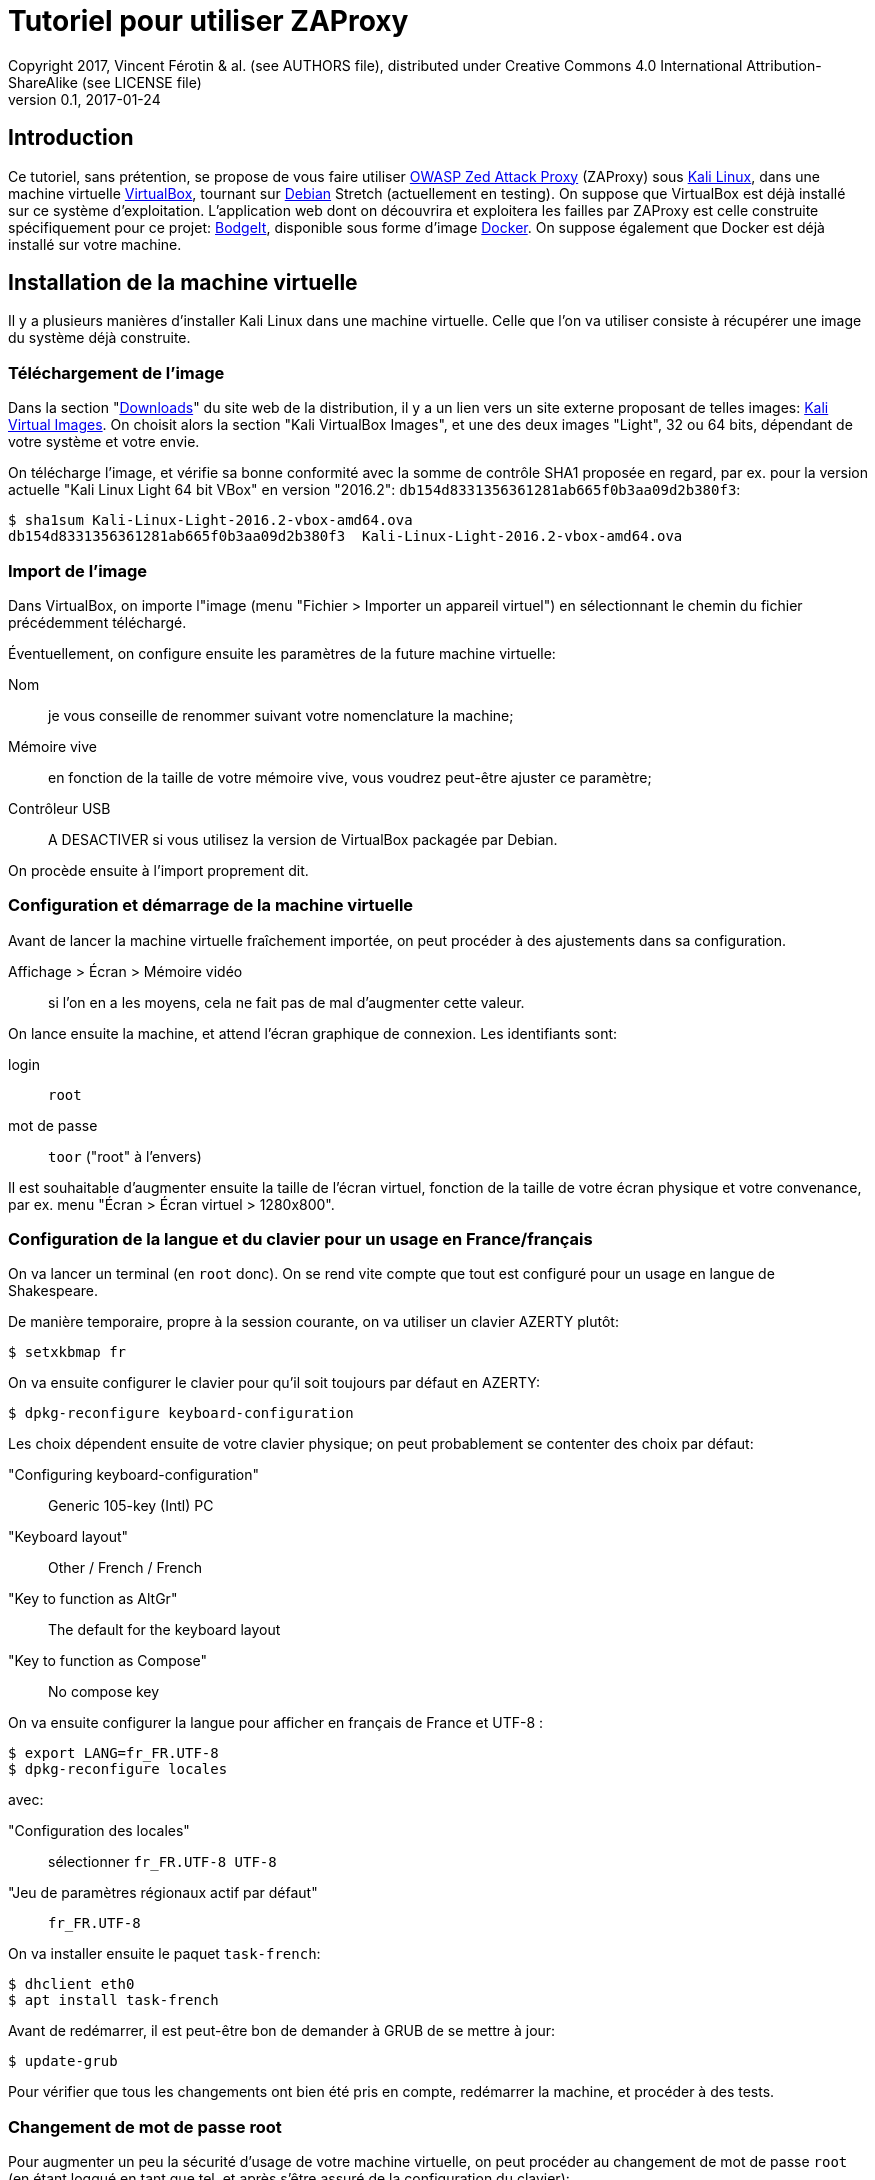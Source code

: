Tutoriel pour utiliser ZAProxy
==============================
Copyright 2017, Vincent Férotin & al. (see AUTHORS file), distributed under Creative Commons 4.0 International Attribution-ShareAlike (see LICENSE file)
v0.1, 2017-01-24
:doctype: article


Introduction
------------

Ce tutoriel, sans prétention, se propose de vous faire utiliser
https://www.owasp.org/index.php/OWASP_Zed_Attack_Proxy_Project[OWASP Zed Attack Proxy]
(ZAProxy) sous https://www.kali.org/[Kali Linux],
dans une machine virtuelle http://www.virtualbox.org/[VirtualBox],
tournant sur https://www.debian.org/[Debian] Stretch (actuellement en testing).
On suppose que VirtualBox est déjà installé sur ce système d'exploitation.
L'application web dont on découvrira et exploitera les failles par ZAProxy est
celle construite spécifiquement pour ce projet:
https://github.com/psiinon/bodgeit[BodgeIt], disponible sous forme
d'image https://www.docker.com/[Docker].
On suppose également que Docker est déjà installé sur votre machine.


Installation de la machine virtuelle
------------------------------------

Il y a plusieurs manières d'installer Kali Linux dans une machine virtuelle.
Celle que l'on va utiliser consiste à récupérer une image du système
déjà construite.


Téléchargement de l'image
~~~~~~~~~~~~~~~~~~~~~~~~~

Dans la section "https://www.kali.org/downloads[Downloads]" du site web
de la distribution, il y a un lien vers un site externe proposant
de telles images: https://www.offensive-security.com/kali-linux-vmware-virtualbox-image-download/[Kali Virtual Images].
On choisit alors la section "Kali VirtualBox Images", et une des deux images
"Light", 32 ou 64 bits, dépendant de votre système et votre envie.

On télécharge l'image, et vérifie sa bonne conformité avec la somme de contrôle
SHA1 proposée en regard, par ex. pour la version actuelle "Kali Linux Light 64 bit VBox"
en version "2016.2": `db154d8331356361281ab665f0b3aa09d2b380f3`:

[source,shell]
----
$ sha1sum Kali-Linux-Light-2016.2-vbox-amd64.ova
db154d8331356361281ab665f0b3aa09d2b380f3  Kali-Linux-Light-2016.2-vbox-amd64.ova
----


Import de l'image
~~~~~~~~~~~~~~~~~

Dans VirtualBox, on importe l"image (menu "Fichier > Importer un appareil virtuel")
en sélectionnant le chemin du fichier précédemment téléchargé.

Éventuellement, on configure ensuite les paramètres de la future machine virtuelle:

Nom::
je vous conseille de renommer suivant votre nomenclature la machine;
Mémoire vive::
en fonction de la taille de votre mémoire vive, vous voudrez peut-être
ajuster ce paramètre;
Contrôleur USB::
A DESACTIVER si vous utilisez la version de VirtualBox packagée par Debian.

On procède ensuite à l'import proprement dit.


Configuration et démarrage de la machine virtuelle
~~~~~~~~~~~~~~~~~~~~~~~~~~~~~~~~~~~~~~~~~~~~~~~~~~

Avant de lancer la machine virtuelle fraîchement importée, on peut procéder
à des ajustements dans sa configuration.

Affichage > Écran > Mémoire vidéo::
si l'on en a les moyens, cela ne fait pas de mal d’augmenter cette valeur.

On lance ensuite la machine, et attend l'écran graphique de connexion.
Les identifiants sont:

login:: `root`
mot de passe:: `toor` ("root" à l’envers)

Il est souhaitable d'augmenter ensuite la taille de l’écran virtuel,
fonction de la taille de votre écran physique et votre convenance,
par ex. menu "Écran > Écran virtuel > 1280x800".


Configuration de la langue et du clavier pour un usage en France/français
~~~~~~~~~~~~~~~~~~~~~~~~~~~~~~~~~~~~~~~~~~~~~~~~~~~~~~~~~~~~~~~~~~~~~~~~~

On va lancer un terminal (en `root` donc). On se rend vite compte que tout est
configuré pour un usage en langue de Shakespeare.

De manière temporaire, propre à la session courante, on va utiliser
un clavier AZERTY plutôt:

[source,shell]
----
$ setxkbmap fr
----

On va ensuite configurer le clavier pour qu'il soit toujours par défaut
en AZERTY:

[source,shell]
----
$ dpkg-reconfigure keyboard-configuration
----

Les choix dépendent ensuite de votre clavier physique;
on peut probablement se contenter des choix par défaut:

"Configuring keyboard-configuration":: Generic 105-key (Intl) PC
"Keyboard layout":: Other / French / French
"Key to function as AltGr":: The default for the keyboard layout
"Key to function as Compose":: No compose key

On va ensuite configurer la langue pour afficher en français de France et UTF-8 :

[source,shell]
----
$ export LANG=fr_FR.UTF-8
$ dpkg-reconfigure locales
----

avec:

"Configuration des locales":: sélectionner `fr_FR.UTF-8 UTF-8`
"Jeu de paramètres régionaux actif par défaut":: `fr_FR.UTF-8`

On va installer ensuite le paquet `task-french`:

[source,shell]
----
$ dhclient eth0
$ apt install task-french
----

Avant de redémarrer, il est peut-être bon de demander à GRUB de se mettre à jour:

[source,shell]
----
$ update-grub
----

Pour vérifier que tous les changements ont bien été pris en compte,
redémarrer la machine, et procéder à des tests.


Changement de mot de passe root
~~~~~~~~~~~~~~~~~~~~~~~~~~~~~~~

Pour augmenter un peu la sécurité d'usage de votre machine virtuelle,
on peut procéder au changement de mot de passe `root` (en étant loggué
en tant que tel, et après s'être assuré de la configuration du clavier):

[source,shell]
----
$ passwd
----


Mise à jour de Kali
~~~~~~~~~~~~~~~~~~~

On va procéder ensuite à la mise à jour de la distribution, qui est
en rolling-release. De préférence, on effectuera ces manipulations en démarrant
le système via GRUB en "recovery mode":

[source,shell]
----
$ dhclient eth0
# Mise à jour de la base des paquets
$ apt update
# Mise à jour des paquets nécessaires à l’installation des autres
$ apt install dpkg
$ apt install apt apt-listchanges apt-utils libapt-inst2.0 libapt-pkg5.0
# Mise à jour de tous les autres paquets
$ apt full-upgrade
----

On peut ensuite éventuellement supprimer les paquets obsolètes:
[source,shell]
----
$ apt auto-remove
----

Une fois le système redémarré, on peut supprimer les paquets correspondant
à l'ancienne version du noyau Linux (4.6, alors que la récente installée est
la 4.8):

[source,shell]
----
$ apt remove linux-headers-4.6.0-kali-amd64 linux-headers-4.6.0-kali-common linux-image-4.6.0-kali-amd64 linux-kbuild-4.6
----


Installation et première configuration de ZAProxy
-------------------------------------------------

L'installation de ZAProxy est triviale:

[source,shell]
----
$ apt install zaproxy
----

On lance ensuite le logiciel, soit en ligne de commande, soit depuis le menu
"Applications > 03-Applications Web > owasp-zap".
Le premier lancement demande d'accepter sa licence d'utilisation.
ZAProxy étant relativement instable, il est recommandé de se créer une session:

"Voulez-vous sauvegarder la session ZAP?"::
"oui, je veux enregistrer cette session, mais [en précisant ses nom et
emplacement]" + "Rappelez-vous de mon choix et ne me demandez plus"

ZAP étant une application modulaire, il est recommandé de mettre à jour
ses modules régulièrement. Faisons-le sans attendre:

Menu "Aide > Vérifier les mises à jour":: Mettre tout à jour


Installation et lancement de l'application web à analyser
---------------------------------------------------------

Sous Debian, il est nécessaire que vous apparteniez au groupe d'utilisateur
`docker`:

[source,shell]
----
$ su -
$ adduser <votre_identifiant> docker
----

(N'oubliez pas de vous reconnecter ensuite, pour que ce changement soit effectif.)

L’application web à analyser, BodgeIt, est disponible sur le Hub de Docker:
`psiinon/bodgeit`. On va récupérer l'image par:

[source,shell]
----
$ docker pull psiinon/bodgeit
----

On va ensuite lancer le container correspondant à cette image, et mapper le port 
8080 du container sur le port 80 de notre machine hôte:

[source,shell]
----
$ docker run --rm -p 80:8080 -i -t psiinon/bodgeit
----

L'application est alors accessible depuis l'URL http://127.0.0.1/bodgeit.


Analyse de l'application par ZAProxy
------------------------------------

Configurations préliminaires
~~~~~~~~~~~~~~~~~~~~~~~~~~~~

On va maintenant faire tourner notre machine virtuelle Kali sur un réseau privé.
On change ses paramètres réseau: menu "Périphériques > Réseau > Réglages réseau...":

"mode d'accès au réseau":: "réseau privé hôte"
  nom:: "vboxnet0" (le créer au besoin)

et relancer la configuration DHCP (dans la machine virtuelle):

[source,shell]
----
$ dhclient -r eth0 && dhclient eth0
----

Toujours dans la machine, on va lancer et paramétrer Firefox:
menu "Edit > Preferences > Advanced > Network": "Connection > Settings":

"Configure Proxies to Access the Internet":: "Manual proxy configuration":
  HTTP proxy:: `127.0.0.1`
  Port:: `8080`
  "No proxy for":: [rien/vide]

L'application bodgeit devrait être accessible alors depuis ce Firefox
oà l'adresse : http://127.0.0.1/bodgeit.
